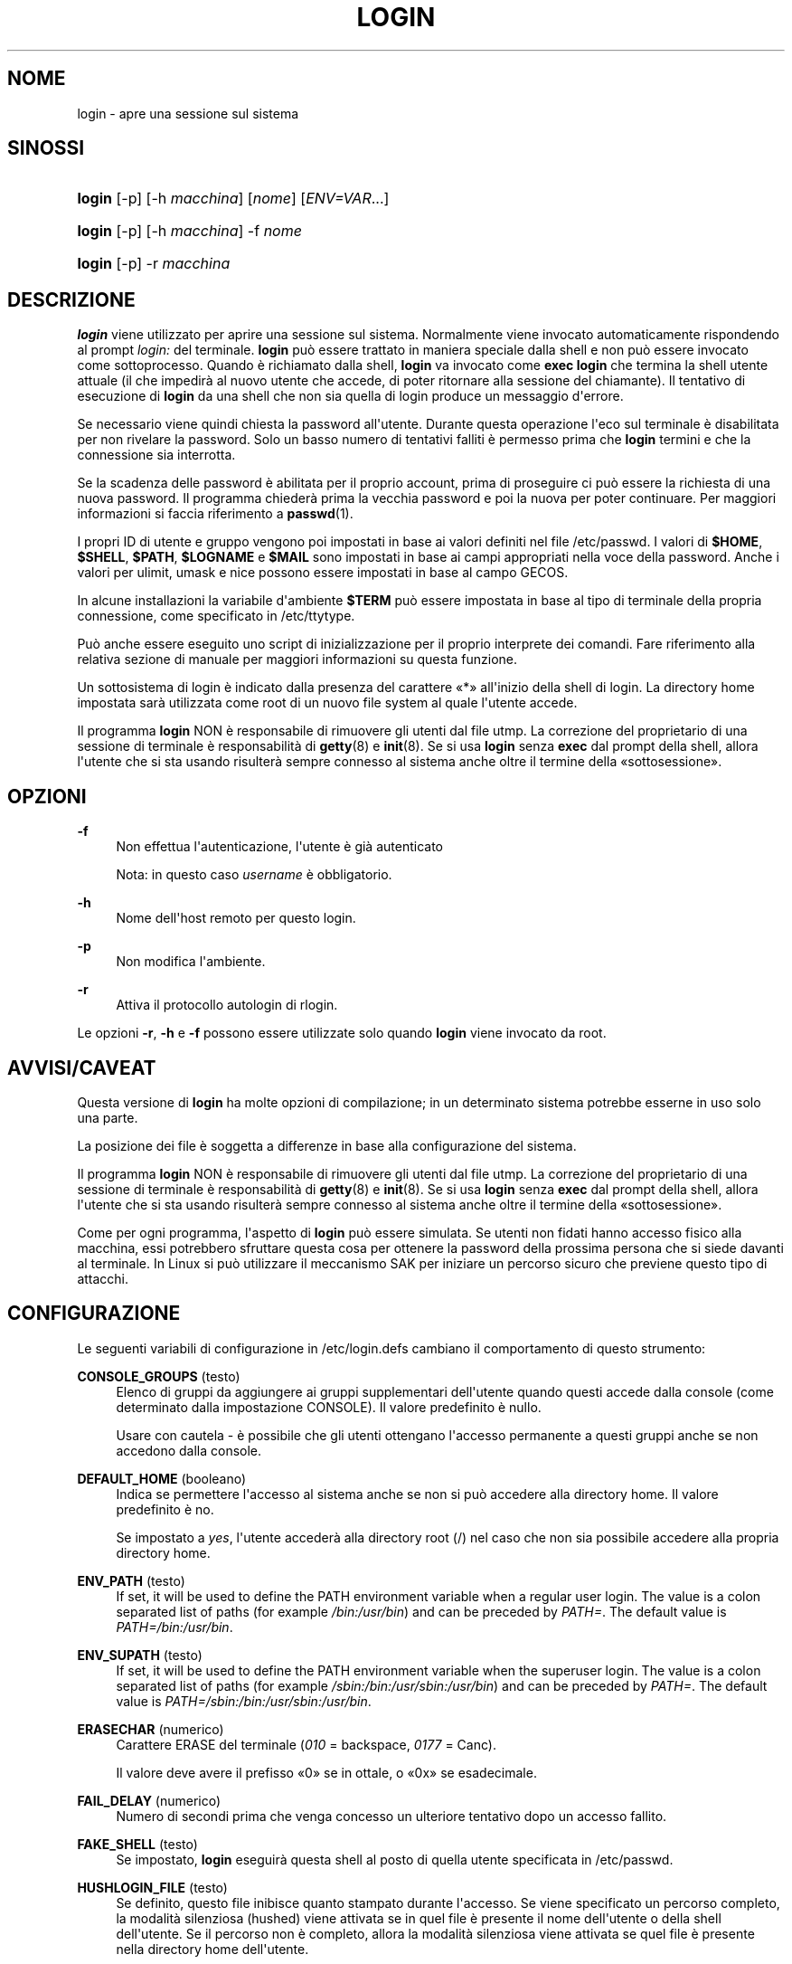'\" t
.\"     Title: login
.\"    Author: Julianne Frances Haugh
.\" Generator: DocBook XSL Stylesheets v1.79.1 <http://docbook.sf.net/>
.\"      Date: 27/07/2018
.\"    Manual: Comandi utente
.\"    Source: shadow-utils 4.5
.\"  Language: Italian
.\"
.TH "LOGIN" "1" "27/07/2018" "shadow\-utils 4\&.5" "Comandi utente"
.\" -----------------------------------------------------------------
.\" * Define some portability stuff
.\" -----------------------------------------------------------------
.\" ~~~~~~~~~~~~~~~~~~~~~~~~~~~~~~~~~~~~~~~~~~~~~~~~~~~~~~~~~~~~~~~~~
.\" http://bugs.debian.org/507673
.\" http://lists.gnu.org/archive/html/groff/2009-02/msg00013.html
.\" ~~~~~~~~~~~~~~~~~~~~~~~~~~~~~~~~~~~~~~~~~~~~~~~~~~~~~~~~~~~~~~~~~
.ie \n(.g .ds Aq \(aq
.el       .ds Aq '
.\" -----------------------------------------------------------------
.\" * set default formatting
.\" -----------------------------------------------------------------
.\" disable hyphenation
.nh
.\" disable justification (adjust text to left margin only)
.ad l
.\" -----------------------------------------------------------------
.\" * MAIN CONTENT STARTS HERE *
.\" -----------------------------------------------------------------
.SH "NOME"
login \- apre una sessione sul sistema
.SH "SINOSSI"
.HP \w'\fBlogin\fR\ 'u
\fBlogin\fR [\-p] [\-h\ \fImacchina\fR] [\fInome\fR] [\fIENV=VAR\fR...]
.HP \w'\fBlogin\fR\ 'u
\fBlogin\fR [\-p] [\-h\ \fImacchina\fR] \-f \fInome\fR
.HP \w'\fBlogin\fR\ 'u
\fBlogin\fR [\-p] \-r\ \fImacchina\fR
.SH "DESCRIZIONE"
.PP
\fBlogin\fR
viene utilizzato per aprire una sessione sul sistema\&. Normalmente viene invocato automaticamente rispondendo al prompt
\fIlogin:\fR
del terminale\&.
\fBlogin\fR
pu\(`o essere trattato in maniera speciale dalla shell e non pu\(`o essere invocato come sottoprocesso\&. Quando \(`e richiamato dalla shell,
\fBlogin\fR
va invocato come
\fBexec login\fR
che termina la shell utente attuale (il che impedir\(`a al nuovo utente che accede, di poter ritornare alla sessione del chiamante)\&. Il tentativo di esecuzione di
\fBlogin\fR
da una shell che non sia quella di login produce un messaggio d\*(Aqerrore\&.
.PP
Se necessario viene quindi chiesta la password all\*(Aqutente\&. Durante questa operazione l\*(Aqeco sul terminale \(`e disabilitata per non rivelare la password\&. Solo un basso numero di tentativi falliti \(`e permesso prima che
\fBlogin\fR
termini e che la connessione sia interrotta\&.
.PP
Se la scadenza delle password \(`e abilitata per il proprio account, prima di proseguire ci pu\(`o essere la richiesta di una nuova password\&. Il programma chieder\(`a prima la vecchia password e poi la nuova per poter continuare\&. Per maggiori informazioni si faccia riferimento a
\fBpasswd\fR(1)\&.
.PP
I propri ID di utente e gruppo vengono poi impostati in base ai valori definiti nel file
/etc/passwd\&. I valori di
\fB$HOME\fR,
\fB$SHELL\fR,
\fB$PATH\fR,
\fB$LOGNAME\fR
e
\fB$MAIL\fR
sono impostati in base ai campi appropriati nella voce della password\&. Anche i valori per ulimit, umask e nice possono essere impostati in base al campo GECOS\&.
.PP
In alcune installazioni la variabile d\*(Aqambiente
\fB$TERM\fR
pu\(`o essere impostata in base al tipo di terminale della propria connessione, come specificato in
/etc/ttytype\&.
.PP
Pu\(`o anche essere eseguito uno script di inizializzazione per il proprio interprete dei comandi\&. Fare riferimento alla relativa sezione di manuale per maggiori informazioni su questa funzione\&.
.PP
Un sottosistema di login \(`e indicato dalla presenza del carattere \(Fo*\(Fc all\*(Aqinizio della shell di login\&. La directory home impostata sar\(`a utilizzata come root di un nuovo file system al quale l\*(Aqutente accede\&.
.PP
Il programma
\fBlogin\fR
NON \(`e responsabile di rimuovere gli utenti dal file utmp\&. La correzione del proprietario di una sessione di terminale \(`e responsabilit\(`a di
\fBgetty\fR(8)
e
\fBinit\fR(8)\&. Se si usa
\fBlogin\fR
senza
\fBexec\fR
dal prompt della shell, allora l\*(Aqutente che si sta usando risulter\(`a sempre connesso al sistema anche oltre il termine della \(Fosottosessione\(Fc\&.
.SH "OPZIONI"
.PP
\fB\-f\fR
.RS 4
Non effettua l\*(Aqautenticazione, l\*(Aqutente \(`e gi\(`a autenticato
.sp
Nota: in questo caso
\fIusername\fR
\(`e obbligatorio\&.
.RE
.PP
\fB\-h\fR
.RS 4
Nome dell\*(Aqhost remoto per questo login\&.
.RE
.PP
\fB\-p\fR
.RS 4
Non modifica l\*(Aqambiente\&.
.RE
.PP
\fB\-r\fR
.RS 4
Attiva il protocollo autologin di rlogin\&.
.RE
.PP
Le opzioni
\fB\-r\fR,
\fB\-h\fR
e
\fB\-f\fR
possono essere utilizzate solo quando
\fBlogin\fR
viene invocato da root\&.
.SH "AVVISI/CAVEAT"
.PP
Questa versione di
\fBlogin\fR
ha molte opzioni di compilazione; in un determinato sistema potrebbe esserne in uso solo una parte\&.
.PP
La posizione dei file \(`e soggetta a differenze in base alla configurazione del sistema\&.
.PP
Il programma
\fBlogin\fR
NON \(`e responsabile di rimuovere gli utenti dal file utmp\&. La correzione del proprietario di una sessione di terminale \(`e responsabilit\(`a di
\fBgetty\fR(8)
e
\fBinit\fR(8)\&. Se si usa
\fBlogin\fR
senza
\fBexec\fR
dal prompt della shell, allora l\*(Aqutente che si sta usando risulter\(`a sempre connesso al sistema anche oltre il termine della \(Fosottosessione\(Fc\&.
.PP
Come per ogni programma, l\*(Aqaspetto di
\fBlogin\fR
pu\(`o essere simulata\&. Se utenti non fidati hanno accesso fisico alla macchina, essi potrebbero sfruttare questa cosa per ottenere la password della prossima persona che si siede davanti al terminale\&. In Linux si pu\(`o utilizzare il meccanismo SAK per iniziare un percorso sicuro che previene questo tipo di attacchi\&.
.SH "CONFIGURAZIONE"
.PP
Le seguenti variabili di configurazione in
/etc/login\&.defs
cambiano il comportamento di questo strumento:
.PP
\fBCONSOLE_GROUPS\fR (testo)
.RS 4
Elenco di gruppi da aggiungere ai gruppi supplementari dell\*(Aqutente quando questi accede dalla console (come determinato dalla impostazione CONSOLE)\&. Il valore predefinito \(`e nullo\&.

Usare con cautela \- \(`e possibile che gli utenti ottengano l\*(Aqaccesso permanente a questi gruppi anche se non accedono dalla console\&.
.RE
.PP
\fBDEFAULT_HOME\fR (booleano)
.RS 4
Indica se permettere l\*(Aqaccesso al sistema anche se non si pu\(`o accedere alla directory home\&. Il valore predefinito \(`e no\&.
.sp
Se impostato a
\fIyes\fR, l\*(Aqutente acceder\(`a alla directory root (/) nel caso che non sia possibile accedere alla propria directory home\&.
.RE
.PP
\fBENV_PATH\fR (testo)
.RS 4
If set, it will be used to define the PATH environment variable when a regular user login\&. The value is a colon separated list of paths (for example
\fI/bin:/usr/bin\fR) and can be preceded by
\fIPATH=\fR\&. The default value is
\fIPATH=/bin:/usr/bin\fR\&.
.RE
.PP
\fBENV_SUPATH\fR (testo)
.RS 4
If set, it will be used to define the PATH environment variable when the superuser login\&. The value is a colon separated list of paths (for example
\fI/sbin:/bin:/usr/sbin:/usr/bin\fR) and can be preceded by
\fIPATH=\fR\&. The default value is
\fIPATH=/sbin:/bin:/usr/sbin:/usr/bin\fR\&.
.RE
.PP
\fBERASECHAR\fR (numerico)
.RS 4
Carattere ERASE del terminale (\fI010\fR
= backspace,
\fI0177\fR
= Canc)\&.
.sp
Il valore deve avere il prefisso \(Fo0\(Fc se in ottale, o \(Fo0x\(Fc se esadecimale\&.
.RE
.PP
\fBFAIL_DELAY\fR (numerico)
.RS 4
Numero di secondi prima che venga concesso un ulteriore tentativo dopo un accesso fallito\&.
.RE
.PP
\fBFAKE_SHELL\fR (testo)
.RS 4
Se impostato,
\fBlogin\fR
eseguir\(`a questa shell al posto di quella utente specificata in
/etc/passwd\&.
.RE
.PP
\fBHUSHLOGIN_FILE\fR (testo)
.RS 4
Se definito, questo file inibisce quanto stampato durante l\*(Aqaccesso\&. Se viene specificato un percorso completo, la modalit\(`a silenziosa (hushed) viene attivata se in quel file \(`e presente il nome dell\*(Aqutente o della shell dell\*(Aqutente\&. Se il percorso non \(`e completo, allora la modalit\(`a silenziosa viene attivata se quel file \(`e presente nella directory home dell\*(Aqutente\&.
.RE
.PP
\fBKILLCHAR\fR (numerico)
.RS 4
Il carattere da usare sul terminale per cancellare l\*(Aqintera riga (\fI025\fR
= CTRL\-U)
.sp
Il valore deve avere il prefisso \(Fo0\(Fc se in ottale, o \(Fo0x\(Fc se esadecimale\&.
.RE
.PP
\fBLOGIN_RETRIES\fR (numerico)
.RS 4
Massimo numero di tentativi di accesso per password errata\&.
.sp
Questa impostazione verr\(`a probabilmente superata da quella di PAM poich\('e il modulo predefinito pam_unix ha una sua gestione con 3 tentativi\&. In ogni caso questa \(`e una impostazione di sicurezza nel caso in cui si utilizzi un modulo PAM che ignora PAM_MAXTRIES\&.
.RE
.PP
\fBLOGIN_TIMEOUT\fR (numerico)
.RS 4
Numero massimo di secondi per l\*(Aqaccesso\&.
.RE
.PP
\fBLOG_OK_LOGINS\fR (booleano)
.RS 4
Abilita la tracciatura degli accessi avvenuti con successo\&.
.RE
.PP
\fBLOG_UNKFAIL_ENAB\fR (booleano)
.RS 4
Abilita l\*(Aqinclusione dei nomi utente sconosciuti quando si registrano gli accessi falliti\&.
.sp
Nota: memorizzare i nomi sconosciuti potrebbe diventare un problema legato alla sicurezza se un utente inserisce la propria password al posto del nome utente\&.
.RE
.PP
\fBTTYGROUP\fR (testo), \fBTTYPERM\fR (testo)
.RS 4
I permessi del terminale: il tty usato per l\*(Aqaccesso sar\(`a di propriet\(`a del gruppo
\fBTTYGROUP\fR
e avr\(`a permessi impostati a
\fBTTYPERM\fR\&.
.sp
In maniera predefinita la propriet\(`a del terminale sar\(`a impostata al gruppo primario dell\*(Aqutente, mentre i permessi saranno
\fI0600\fR\&.
.sp
\fBTTYGROUP\fR
pu\(`o essere il nome del gruppo o il suo identificativo numerico\&.
.sp
Se si ha il comando
\fBwrite\fR
che \(`e \(Fosetgid\(Fc e ha un gruppo speciale che possiede i terminali, definire TTYGROUP con lo stesso gruppo e TTYPERM a 0620\&. Altrimenti lasciare TTYGROUP commentato e assegnare TTYPERM a 622 o 600\&.
.RE
.PP
\fBTTYTYPE_FILE\fR (testo)
.RS 4
Se definito si tratta di un file che mappa le linee tty nella variabile d\*(Aqambiente TERM\&. Ogni riga del file \(`e in un formato tipo \(Fovt100 tty01\(Fc\&.
.RE
.PP
\fBUSERGROUPS_ENAB\fR (booleano)
.RS 4
Se impostato a
\fIyes\fR,
\fBuserdel\fR
canceller\(`a il gruppo dell\*(Aqutente se non contiene altri membri, e
\fBuseradd\fR
creer\(`a automaticamente un gruppo con lo stesso nome dell\*(Aqutente\&.
.RE
.SH "FILE"
.PP
/var/run/utmp
.RS 4
Elenco delle sessioni attive\&.
.RE
.PP
/var/log/wtmp
.RS 4
Elenco delle precedenti sessioni di login\&.
.RE
.PP
/etc/passwd
.RS 4
Informazioni sugli account utente\&.
.RE
.PP
/etc/shadow
.RS 4
Informazioni sicure sugli account utente\&.
.RE
.PP
/etc/motd
.RS 4
File di sistema con il messaggio del giorno\&.
.RE
.PP
/etc/nologin
.RS 4
Impedisce l\*(Aqaccesso al sistema per utenti diversi da root\&.
.RE
.PP
/etc/ttytype
.RS 4
Elenco di tipi di terminale\&.
.RE
.PP
$HOME/\&.hushlogin
.RS 4
Impedisce che vengano mostrati i messaggi di sistema\&.
.RE
.PP
/etc/login\&.defs
.RS 4
Configurazione del pacchetto password shadow
.RE
.SH "VEDERE ANCHE"
.PP
\fBmail\fR(1),
\fBpasswd\fR(1),
\fBsh\fR(1),
\fBsu\fR(1),
\fBlogin.defs\fR(5),
\fBnologin\fR(5),
\fBpasswd\fR(5),
\fBsecuretty\fR(5),
\fBgetty\fR(8)\&.
